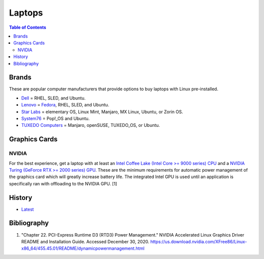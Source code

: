 Laptops
=======

.. contents:: Table of Contents

Brands
------

These are popular computer manufacturers that provide options to buy laptops with Linux pre-installed.

-  `Dell <https://www.dell.com/support/contents/en-us/category/product-support/self-support-knowledgebase/operating-systems>`__ = RHEL, SLED, and Ubuntu.
-  `Lenovo <https://support.lenovo.com/us/en/solutions/pd031426>`__ = `Fedora <https://news.lenovo.com/pressroom/press-releases/lenovo-brings-linux-certification-to-thinkpad-and-thinkstation-workstation-portfolio-easing-deployment-for-developers-data-scientists/>`__, RHEL, SLED, and Ubuntu.
-  `Star Labs <https://starlabs.systems/>`__ = elementary OS, Linux Mint, Manjaro, MX Linux, Ubuntu, or Zorin OS.
-  `System76 <https://system76.com/>`__ = Pop!_OS and Ubuntu.
-  `TUXEDO Computers <https://www.tuxedocomputers.com/index.php>`__ = Manjaro, openSUSE, TUXEDO_OS, or Ubuntu.

Graphics Cards
--------------

NVIDIA
~~~~~~

For the best experience, get a laptop with at least an `Intel Coffee Lake (Intel Core >= 9000 series) CPU <https://ark.intel.com/content/www/us/en/ark/products/codename/97787/coffee-lake.html>`__ and a `NVIDIA Turing (GeForce RTX >= 2000 series) GPU <https://www.nvidia.com/en-us/geforce/turing/>`__. These are the minimum requirements for automatic power management of the graphics card which will greatly increase battery life. The integrated Intel GPU is used until an application is specifically ran with offloading to the NVIDIA GPU. [1]

History
-------

-  `Latest <https://github.com/ekultails/rootpages/commits/master/src/computer_hardware/laptops.rst>`__

Bibliography
------------

1. "Chapter 22. PCI-Express Runtime D3 (RTD3) Power Management." NVIDIA Accelerated Linux Graphics Driver README and Installation Guide. Accessed December 30, 2020. https://us.download.nvidia.com/XFree86/Linux-x86_64/455.45.01/README/dynamicpowermanagement.html
